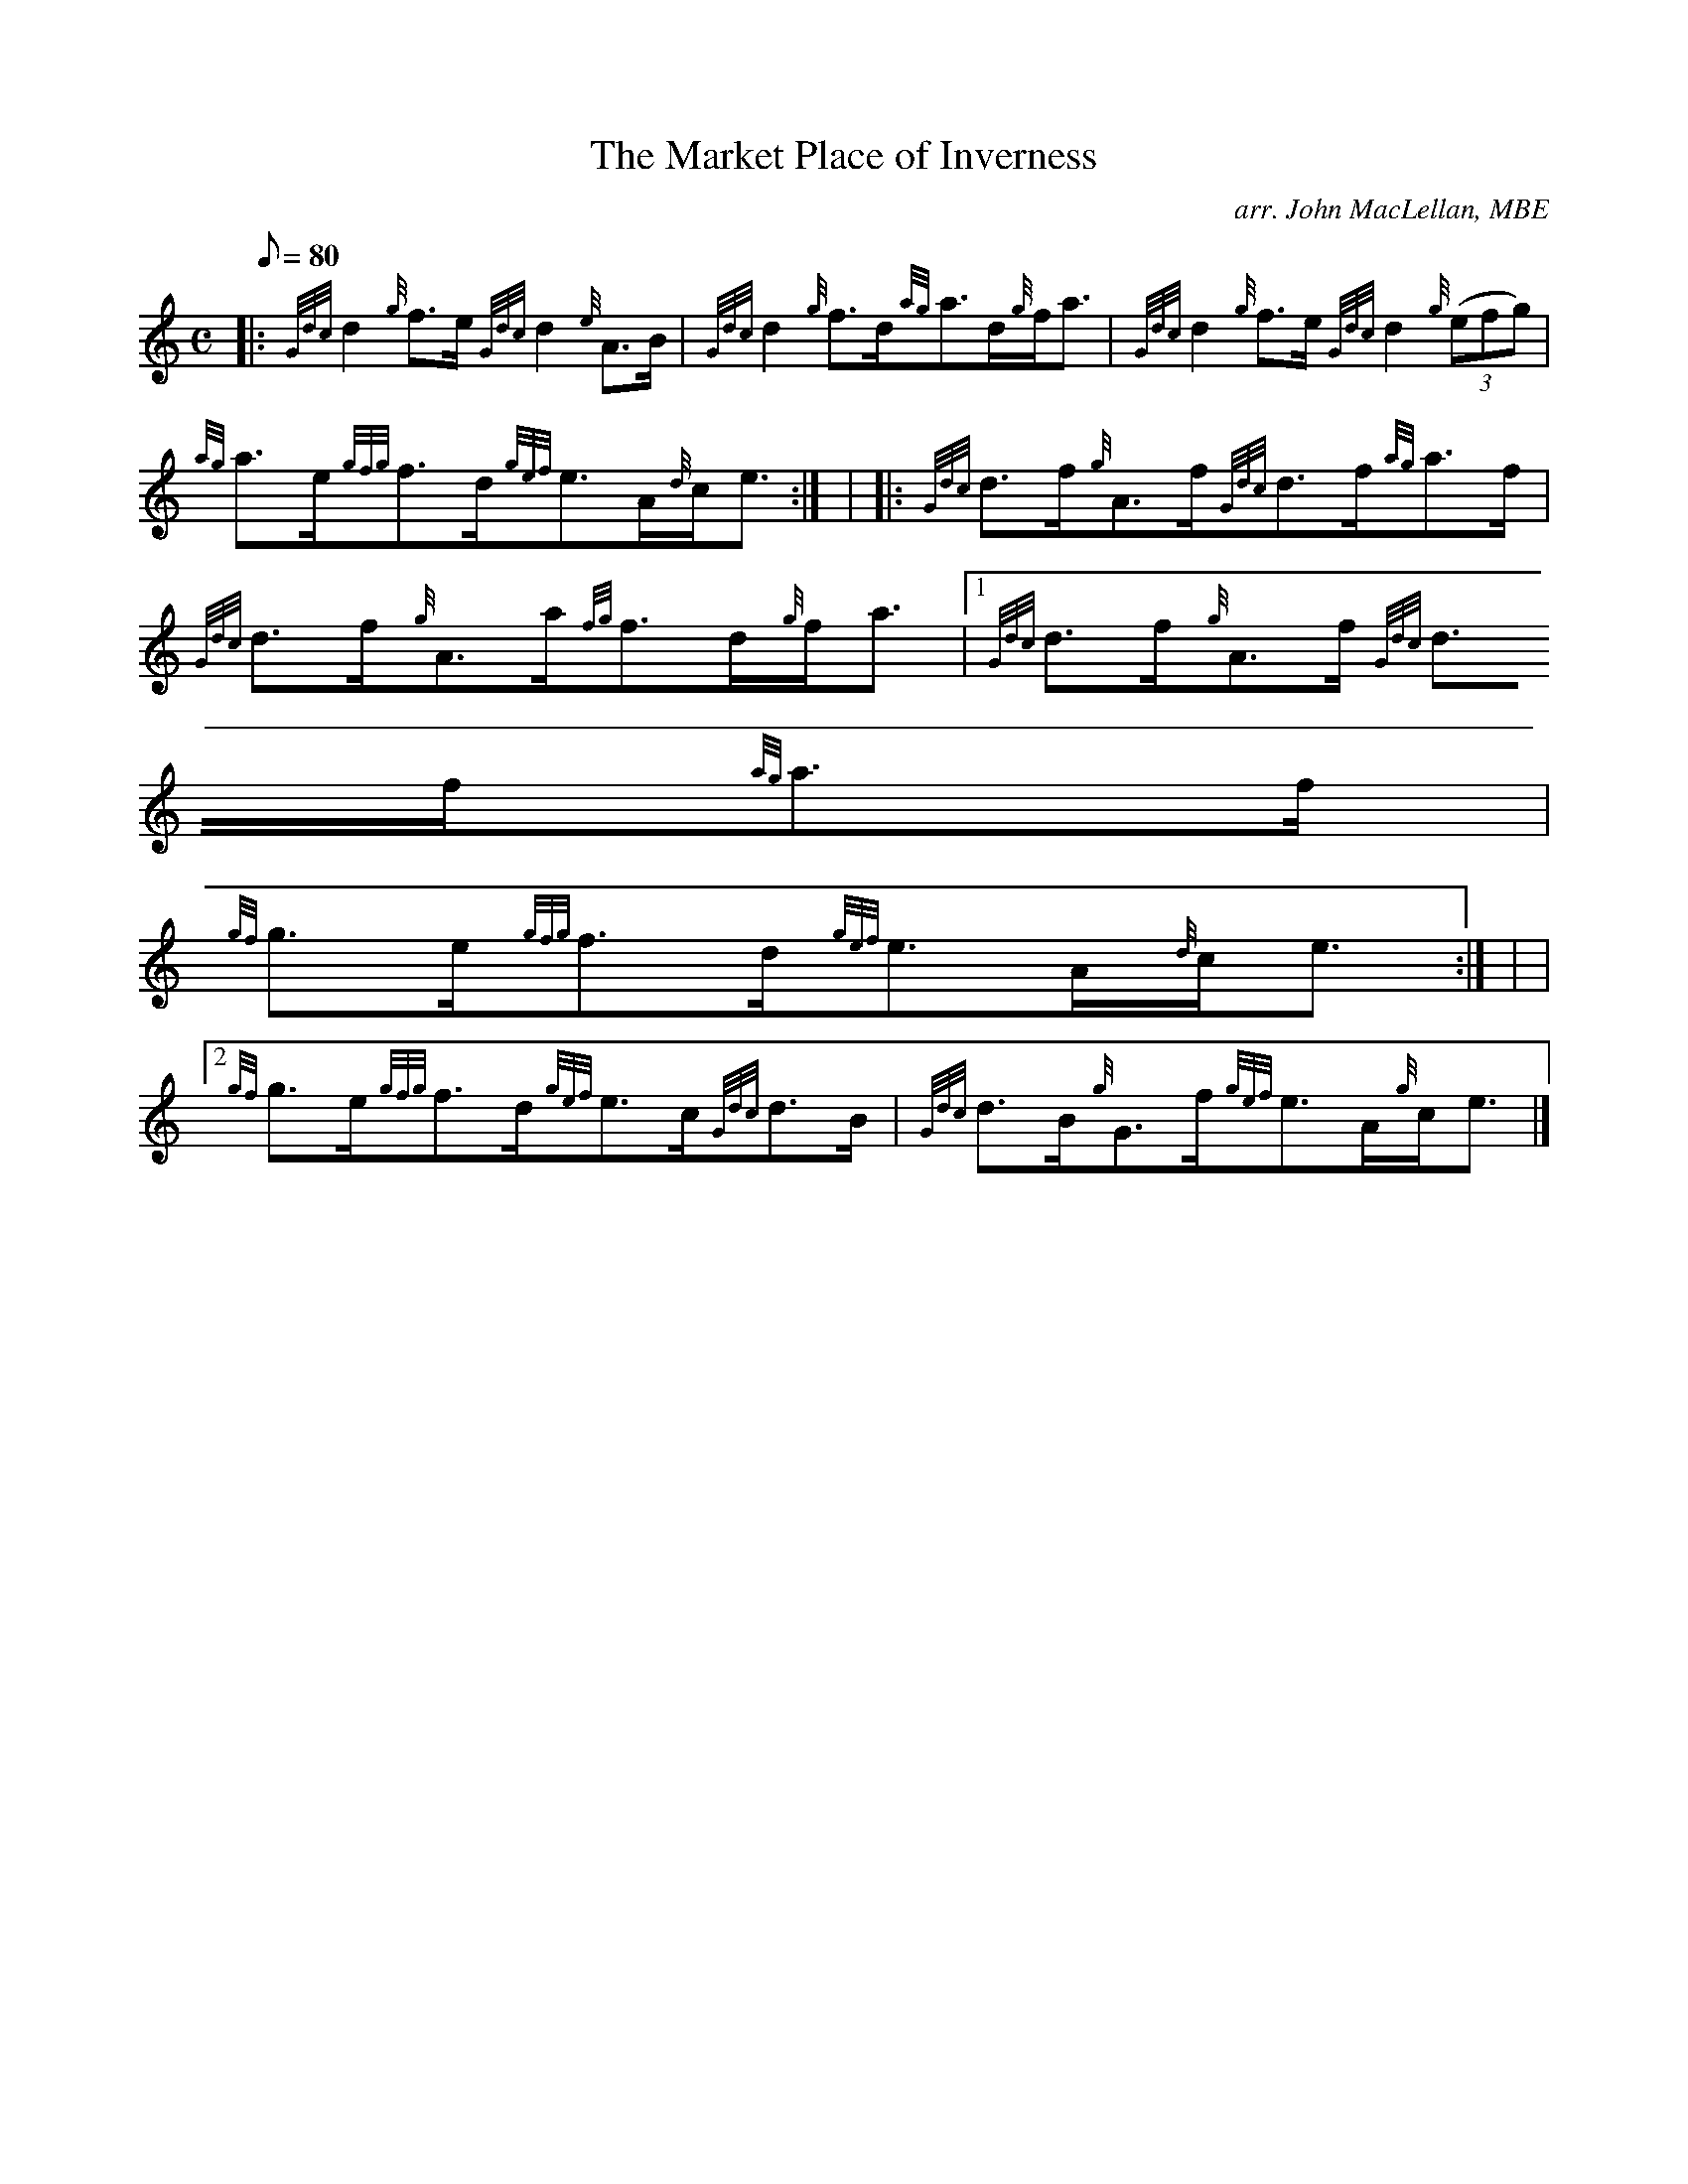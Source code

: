X:1
T:The Market Place of Inverness
M:C
L:1/8
Q:80
C:arr. John MacLellan, MBE
S:Strathspey
K:HP
|: {Gdc}d2{g}f3/2e/2{Gdc}d2{e}A3/2B/2 | \
{Gdc}d2{g}f3/2d/2{ag}a3/2d/2{g}f/2a3/2 | \
{Gdc}d2{g}f3/2e/2{Gdc}d2{g}((3efg) |
{ag}a3/2e/2{gfg}f3/2d/2{gef}e3/2A/2{d}c/2e3/2 :| | \
|: {Gdc}d3/2f/2{g}A3/2f/2{Gdc}d3/2f/2{ag}a3/2f/2 | \
{Gdc}d3/2f/2{g}A3/2a/2{fg}f3/2d/2{g}f/2a3/2|1 {Gdc}d3/2f/2{g}A3/2f/2{Gdc
}d3/2f/2{ag}a3/2f/2 |
{gf}g3/2e/2{gfg}f3/2d/2{gef}e3/2A/2{d}c/2e3/2 :| | \
|2 {gf}g3/2e/2{gfg}f3/2d/2{gef}e3/2c/2{Gdc}d3/2B/2 | \
{Gdc}d3/2B/2{g}G3/2f/2{gef}e3/2A/2{g}c/2e3/2|]
